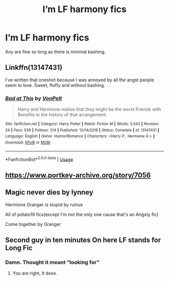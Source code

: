 #+TITLE: I’m LF harmony fics

* I’m LF harmony fics
:PROPERTIES:
:Author: scottyboy359
:Score: 5
:DateUnix: 1577917428.0
:DateShort: 2020-Jan-02
:FlairText: Request
:END:
Any are fine so long as there is minimal bashing.


** Linkffn(13147431)

I've written that oneshot because I was annoyed by all the angst people seem to love. Sweet, fluffy and without bashing.
:PROPERTIES:
:Author: Hellstrike
:Score: 3
:DateUnix: 1577927819.0
:DateShort: 2020-Jan-02
:END:

*** [[https://www.fanfiction.net/s/13147431/1/][*/Bad at This/*]] by [[https://www.fanfiction.net/u/8266516/VonPelt][/VonPelt/]]

#+begin_quote
  Harry and Hermione realise that they might be the worst Friends with Benefits in the history of that arrangement.
#+end_quote

^{/Site/:} ^{fanfiction.net} ^{*|*} ^{/Category/:} ^{Harry} ^{Potter} ^{*|*} ^{/Rated/:} ^{Fiction} ^{M} ^{*|*} ^{/Words/:} ^{5,542} ^{*|*} ^{/Reviews/:} ^{24} ^{*|*} ^{/Favs/:} ^{536} ^{*|*} ^{/Follows/:} ^{214} ^{*|*} ^{/Published/:} ^{12/14/2018} ^{*|*} ^{/Status/:} ^{Complete} ^{*|*} ^{/id/:} ^{13147431} ^{*|*} ^{/Language/:} ^{English} ^{*|*} ^{/Genre/:} ^{Humor/Romance} ^{*|*} ^{/Characters/:} ^{<Harry} ^{P.,} ^{Hermione} ^{G.>} ^{*|*} ^{/Download/:} ^{[[http://www.ff2ebook.com/old/ffn-bot/index.php?id=13147431&source=ff&filetype=epub][EPUB]]} ^{or} ^{[[http://www.ff2ebook.com/old/ffn-bot/index.php?id=13147431&source=ff&filetype=mobi][MOBI]]}

--------------

*FanfictionBot*^{2.0.0-beta} | [[https://github.com/tusing/reddit-ffn-bot/wiki/Usage][Usage]]
:PROPERTIES:
:Author: FanfictionBot
:Score: 1
:DateUnix: 1577927831.0
:DateShort: 2020-Jan-02
:END:


** [[https://www.portkey-archive.org/story/7056]]
:PROPERTIES:
:Author: chlorinecrownt
:Score: 1
:DateUnix: 1577971236.0
:DateShort: 2020-Jan-02
:END:


** Magic never dies by lynney

Hermione Granger is stupid by ruinus

All of potato19 fics(except I'm not the only one cause that's an Angsty fic)

Come together by Granger
:PROPERTIES:
:Author: anontarg
:Score: 1
:DateUnix: 1577973669.0
:DateShort: 2020-Jan-02
:END:


** Second guy in ten minutes On here LF stands for Long Fic
:PROPERTIES:
:Author: justjustin2300
:Score: -11
:DateUnix: 1577924533.0
:DateShort: 2020-Jan-02
:END:

*** Damn. Thought it meant “looking for”
:PROPERTIES:
:Author: scottyboy359
:Score: 4
:DateUnix: 1577924582.0
:DateShort: 2020-Jan-02
:END:

**** You are right, It does.
:PROPERTIES:
:Author: Hellstrike
:Score: 6
:DateUnix: 1577927263.0
:DateShort: 2020-Jan-02
:END:
